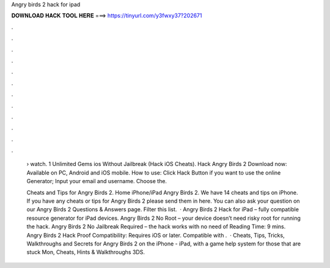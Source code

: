 Angry birds 2 hack for ipad



𝐃𝐎𝐖𝐍𝐋𝐎𝐀𝐃 𝐇𝐀𝐂𝐊 𝐓𝐎𝐎𝐋 𝐇𝐄𝐑𝐄 ===> https://tinyurl.com/y3fwxy37?202671



.



.



.



.



.



.



.



.



.



.



.



.

 › watch. 1 Unlimited Gems ios Without Jailbreak (Hack iOS Cheats). Hack Angry Birds 2 Download now: Available on PC, Android and iOS mobile. How to use: Click Hack Button if you want to use the online Generator; Input your email and username. Choose the.
 
 Cheats and Tips for Angry Birds 2. Home iPhone/iPad Angry Birds 2. We have 14 cheats and tips on iPhone. If you have any cheats or tips for Angry Birds 2 please send them in here. You can also ask your question on our Angry Birds 2 Questions & Answers page. Filter this list.  · Angry Birds 2 Hack for iPad – fully compatible resource generator for iPad devices. Angry Birds 2 No Root – your device doesn’t need risky root for running the hack. Angry Birds 2 No Jailbreak Required – the hack works with no need of  Reading Time: 9 mins. Angry Birds 2 Hack Proof Compatibility: Requires iOS or later. Compatible with .  · Cheats, Tips, Tricks, Walkthroughs and Secrets for Angry Birds 2 on the iPhone - iPad, with a game help system for those that are stuck Mon, Cheats, Hints & Walkthroughs 3DS.

